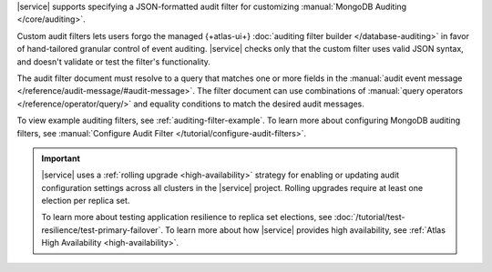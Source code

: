 |service| supports specifying a JSON-formatted audit filter
for customizing :manual:`MongoDB Auditing </core/auditing>`. 

Custom audit filters lets users forgo the managed 
{+atlas-ui+} :doc:`auditing filter builder </database-auditing>`
in favor of hand-tailored granular control of event auditing.
|service| checks only that the custom filter uses valid
JSON syntax, and doesn't validate or test the filter's functionality.

The audit filter document must resolve to a query that matches one or 
more fields in the :manual:`audit event message 
</reference/audit-message/#audit-message>`.
The filter document can use combinations of :manual:`query operators
</reference/operator/query/>` and equality 
conditions to match the desired audit messages.

To view example auditing filters, see 
:ref:`auditing-filter-example`. To learn more about configuring MongoDB 
auditing filters, see :manual:`Configure Audit Filter 
</tutorial/configure-audit-filters>`.

.. important::

   |service| uses a :ref:`rolling upgrade <high-availability>` strategy 
   for enabling or updating audit configuration settings across all 
   clusters in the |service| project. Rolling upgrades require at least 
   one election per replica set. 

   To learn more about testing application resilience to replica set
   elections, see
   :doc:`/tutorial/test-resilience/test-primary-failover`. To learn more
   about how |service| provides high availability, see
   :ref:`Atlas High Availability <high-availability>`. 
   